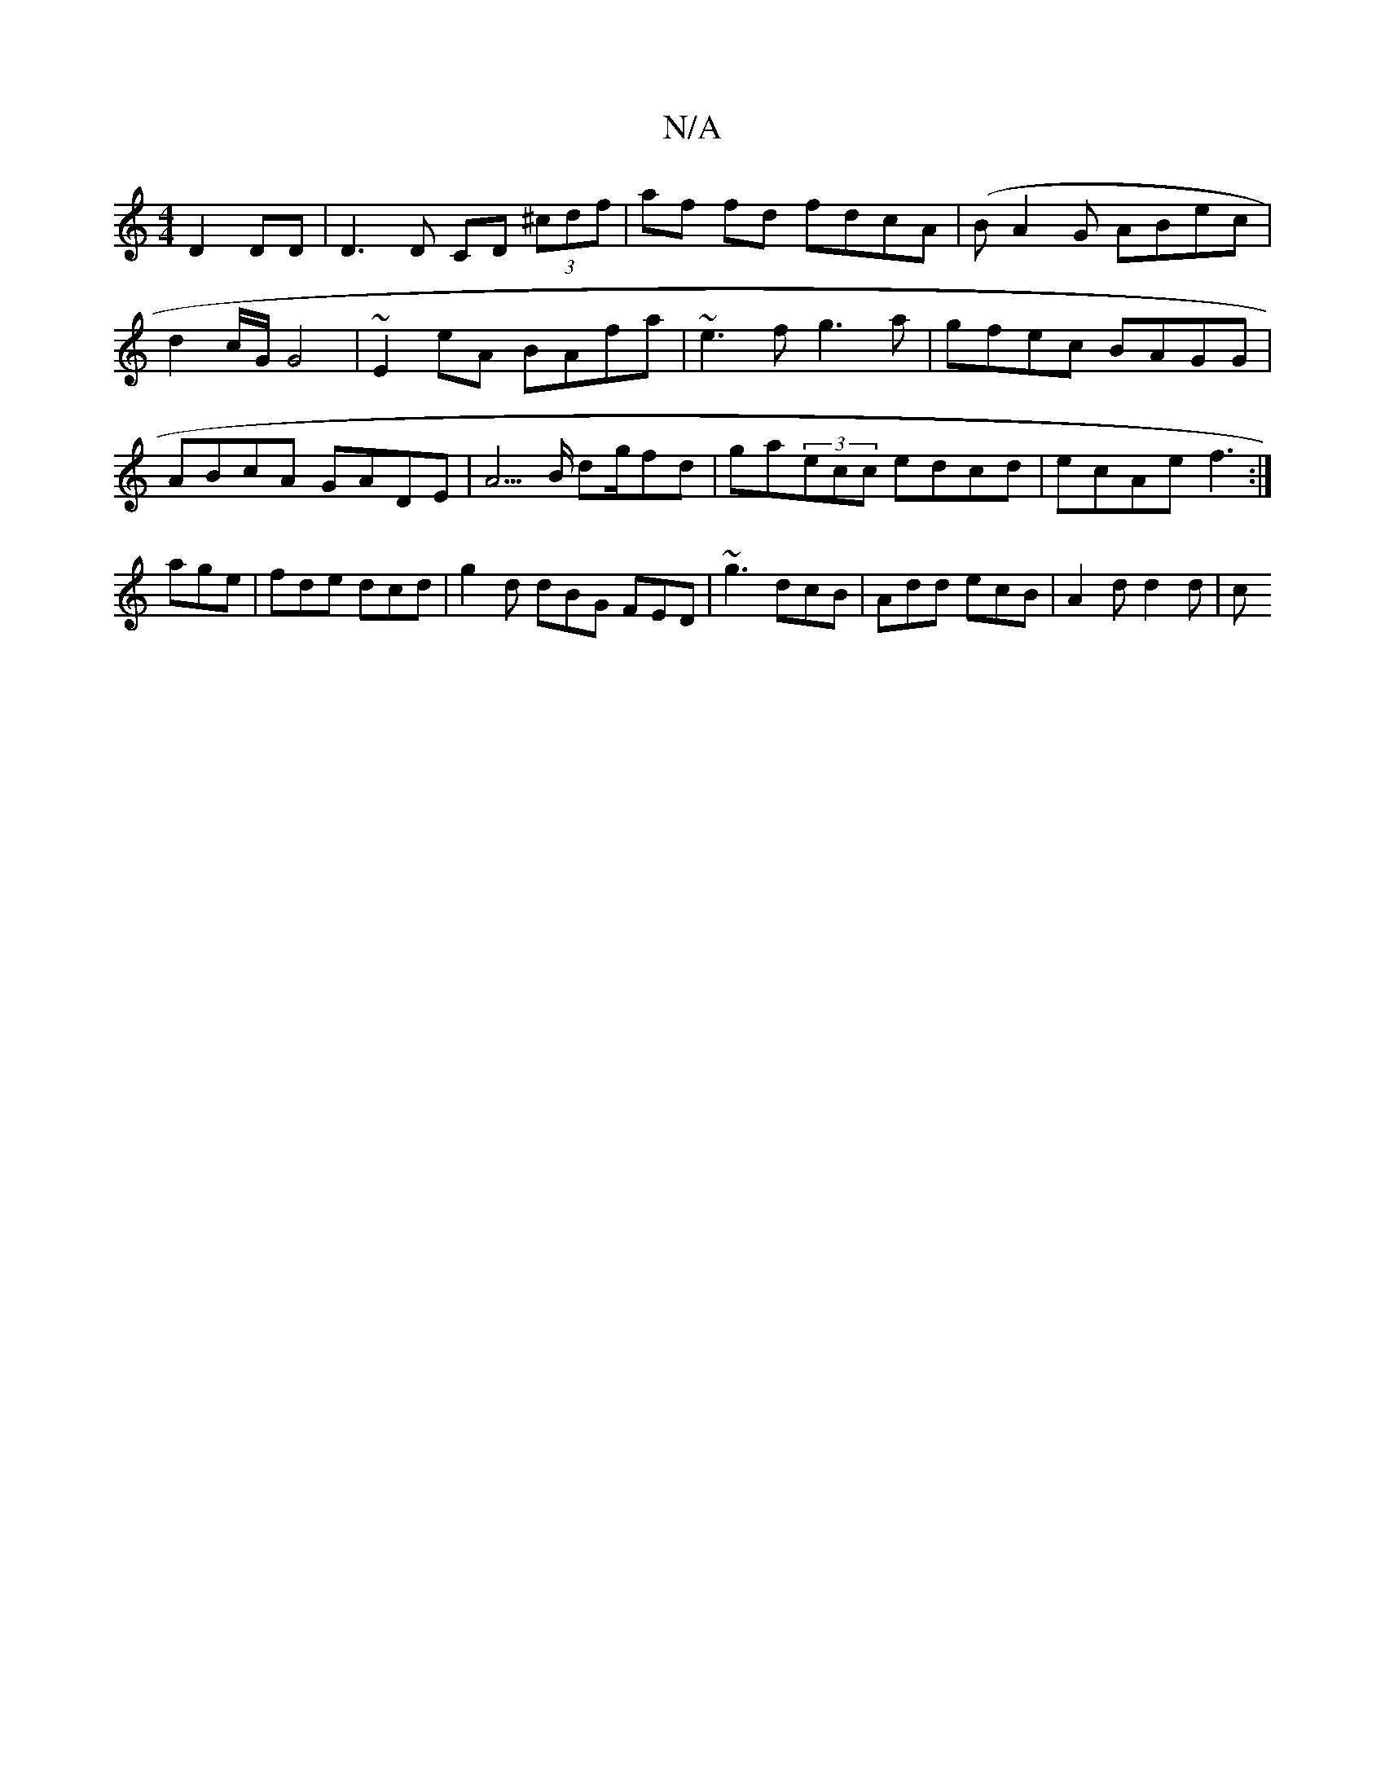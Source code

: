 X:1
T:N/A
M:4/4
R:N/A
K:Cmajor
 D2 DD|D3 D CD (3^cdf | af fd fdcA |(BA2G ABec | d2 c/2G/ G4 | ~E2 eA BAfa | ~e3f g3a | gfec BAGG | ABcA GADE | A5/B/ dg/fd | ga(3ecc edcd | ecAe f3:|
age|fde dcd|g2d dBG FED|~g3 dcB|Add ecB|A2d d2d|c